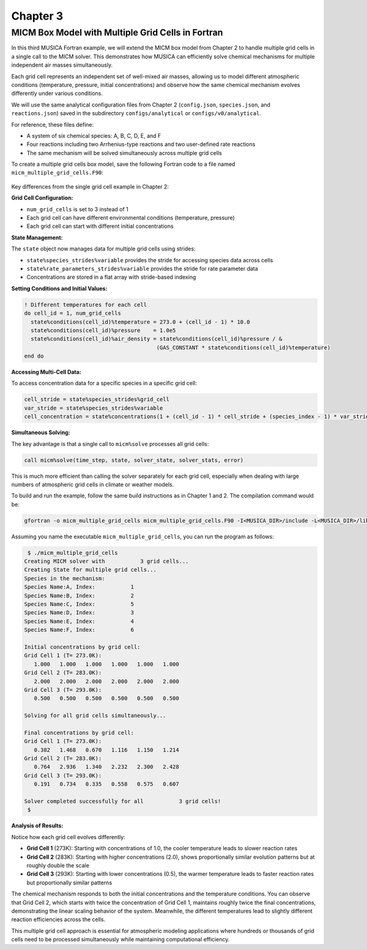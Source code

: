 .. _chapter3:

Chapter 3
=========

MICM Box Model with Multiple Grid Cells in Fortran
--------------------------------------------------

In this third MUSICA Fortran example,
we will extend the MICM box model from Chapter 2 to handle multiple grid cells
in a single call to the MICM solver.
This demonstrates how MUSICA can efficiently solve chemical mechanisms
for multiple independent air masses simultaneously.

Each grid cell represents an independent set of well-mixed air masses,
allowing us to model different atmospheric conditions (temperature, pressure, initial concentrations)
and observe how the same chemical mechanism evolves differently under various conditions.

We will use the same analytical configuration files from Chapter 2
(``config.json``, ``species.json``, and ``reactions.json``)
saved in the subdirectory ``configs/analytical`` or ``configs/v0/analytical``.

For reference, these files define:

- A system of six chemical species: A, B, C, D, E, and F
- Four reactions including two Arrhenius-type reactions and two user-defined rate reactions
- The same mechanism will be solved simultaneously across multiple grid cells

To create a multiple grid cells box model, save the following Fortran code to a file named ``micm_multiple_grid_cells.F90``: 

  .. literalinclude:: ../../../fortran/test/fetch_content_integration/test_micm_multiple_grid_cells.F90
    :language: f90

Key differences from the single grid cell example in Chapter 2:

**Grid Cell Configuration:**

- ``num_grid_cells`` is set to 3 instead of 1
- Each grid cell can have different environmental conditions (temperature, pressure)
- Each grid cell can start with different initial concentrations

**State Management:**

The ``state`` object now manages data for multiple grid cells using strides:

- ``state%species_strides%variable`` provides the stride for accessing species data across cells
- ``state%rate_parameters_strides%variable`` provides the stride for rate parameter data
- Concentrations are stored in a flat array with stride-based indexing

**Setting Conditions and Initial Values:**

.. code-block:: fortran

  ! Different temperatures for each cell
  do cell_id = 1, num_grid_cells
    state%conditions(cell_id)%temperature = 273.0 + (cell_id - 1) * 10.0
    state%conditions(cell_id)%pressure    = 1.0e5
    state%conditions(cell_id)%air_density = state%conditions(cell_id)%pressure / &
                                           (GAS_CONSTANT * state%conditions(cell_id)%temperature)
  end do

**Accessing Multi-Cell Data:**

To access concentration data for a specific species in a specific grid cell:

.. code-block:: fortran

  cell_stride = state%species_strides%grid_cell
  var_stride = state%species_strides%variable
  cell_concentration = state%concentrations(1 + (cell_id - 1) * cell_stride + (species_index - 1) * var_stride)

**Simultaneous Solving:**

The key advantage is that a single call to ``micm%solve`` processes all grid cells:

.. code-block:: fortran

  call micm%solve(time_step, state, solver_state, solver_stats, error)

This is much more efficient than calling the solver separately for each grid cell,
especially when dealing with large numbers of atmospheric grid cells in climate or weather models.

To build and run the example, follow the same build instructions as in Chapter 1 and 2.
The compilation command would be:

.. code-block:: bash

  gfortran -o micm_multiple_grid_cells micm_multiple_grid_cells.F90 -I<MUSICA_DIR>/include -L<MUSICA_DIR>/lib64 -lmusica-fortran -lmusica -lstdc++ -lyaml-cpp

Assuming you name the executable ``micm_multiple_grid_cells``, you can run the program as follows:

.. code-block:: bash

  $ ./micm_multiple_grid_cells
 Creating MICM solver with           3 grid cells...
 Creating State for multiple grid cells...
 Species in the mechanism:
 Species Name:A, Index:           1
 Species Name:B, Index:           2
 Species Name:C, Index:           5
 Species Name:D, Index:           3
 Species Name:E, Index:           4
 Species Name:F, Index:           6

 Initial concentrations by grid cell:
 Grid Cell 1 (T= 273.0K):
    1.000   1.000   1.000   1.000   1.000   1.000
 Grid Cell 2 (T= 283.0K):
    2.000   2.000   2.000   2.000   2.000   2.000
 Grid Cell 3 (T= 293.0K):
    0.500   0.500   0.500   0.500   0.500   0.500

 Solving for all grid cells simultaneously...

 Final concentrations by grid cell:
 Grid Cell 1 (T= 273.0K):
    0.382   1.468   0.670   1.116   1.150   1.214
 Grid Cell 2 (T= 283.0K):
    0.764   2.936   1.340   2.232   2.300   2.428
 Grid Cell 3 (T= 293.0K):
    0.191   0.734   0.335   0.558   0.575   0.607

 Solver completed successfully for all           3 grid cells!
  $

**Analysis of Results:**

Notice how each grid cell evolves differently:

- **Grid Cell 1** (273K): Starting with concentrations of 1.0, the cooler temperature leads to slower reaction rates
- **Grid Cell 2** (283K): Starting with higher concentrations (2.0), shows proportionally similar evolution patterns but at roughly double the scale
- **Grid Cell 3** (293K): Starting with lower concentrations (0.5), the warmer temperature leads to faster reaction rates but proportionally similar patterns

The chemical mechanism responds to both the initial concentrations and the temperature conditions.
You can observe that Grid Cell 2, which starts with twice the concentration of Grid Cell 1, 
maintains roughly twice the final concentrations, demonstrating the linear scaling behavior of the system.
Meanwhile, the different temperatures lead to slightly different reaction efficiencies across the cells.

This multiple grid cell approach is essential for atmospheric modeling applications
where hundreds or thousands of grid cells need to be processed simultaneously
while maintaining computational efficiency.
